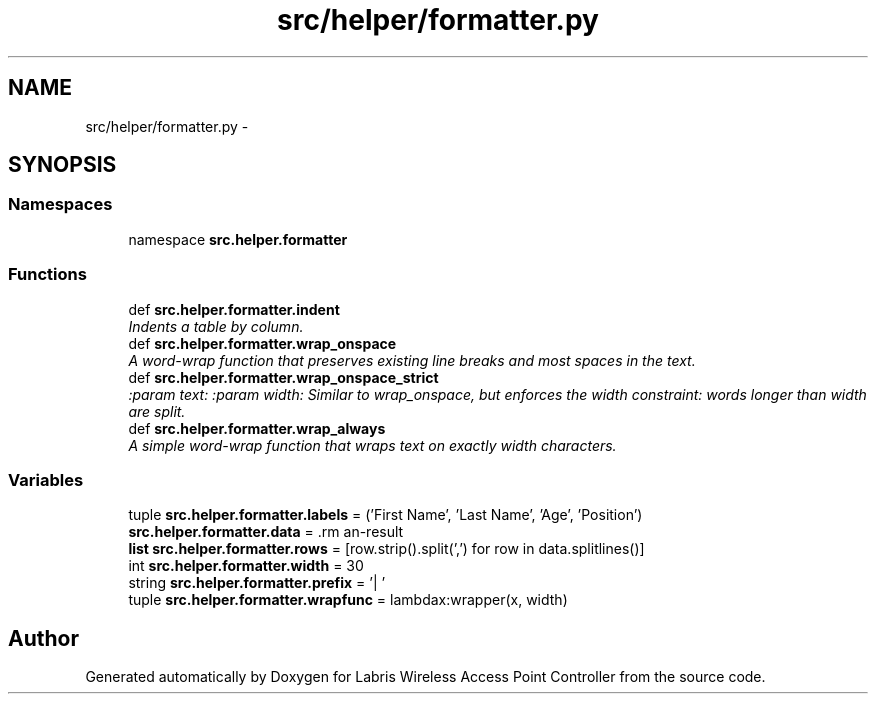 .TH "src/helper/formatter.py" 3 "Thu Mar 21 2013" "Version v1.0" "Labris Wireless Access Point Controller" \" -*- nroff -*-
.ad l
.nh
.SH NAME
src/helper/formatter.py \- 
.SH SYNOPSIS
.br
.PP
.SS "Namespaces"

.in +1c
.ti -1c
.RI "namespace \fBsrc\&.helper\&.formatter\fP"
.br
.in -1c
.SS "Functions"

.in +1c
.ti -1c
.RI "def \fBsrc\&.helper\&.formatter\&.indent\fP"
.br
.RI "\fIIndents a table by column\&. \fP"
.ti -1c
.RI "def \fBsrc\&.helper\&.formatter\&.wrap_onspace\fP"
.br
.RI "\fIA word-wrap function that preserves existing line breaks and most spaces in the text\&. \fP"
.ti -1c
.RI "def \fBsrc\&.helper\&.formatter\&.wrap_onspace_strict\fP"
.br
.RI "\fI:param text: :param width: Similar to wrap_onspace, but enforces the width constraint: words longer than width are split\&. \fP"
.ti -1c
.RI "def \fBsrc\&.helper\&.formatter\&.wrap_always\fP"
.br
.RI "\fIA simple word-wrap function that wraps text on exactly width characters\&. \fP"
.in -1c
.SS "Variables"

.in +1c
.ti -1c
.RI "tuple \fBsrc\&.helper\&.formatter\&.labels\fP = ('First Name', 'Last Name', 'Age', 'Position')"
.br
.ti -1c
.RI "\fBsrc\&.helper\&.formatter\&.data\fP = \\"
.br
.ti -1c
.RI "\fBlist\fP \fBsrc\&.helper\&.formatter\&.rows\fP = [row\&.strip()\&.split(',') for row in data\&.splitlines()]"
.br
.ti -1c
.RI "int \fBsrc\&.helper\&.formatter\&.width\fP = 30"
.br
.ti -1c
.RI "string \fBsrc\&.helper\&.formatter\&.prefix\fP = '| '"
.br
.ti -1c
.RI "tuple \fBsrc\&.helper\&.formatter\&.wrapfunc\fP = lambdax:wrapper(x, width)"
.br
.in -1c
.SH "Author"
.PP 
Generated automatically by Doxygen for Labris Wireless Access Point Controller from the source code\&.
